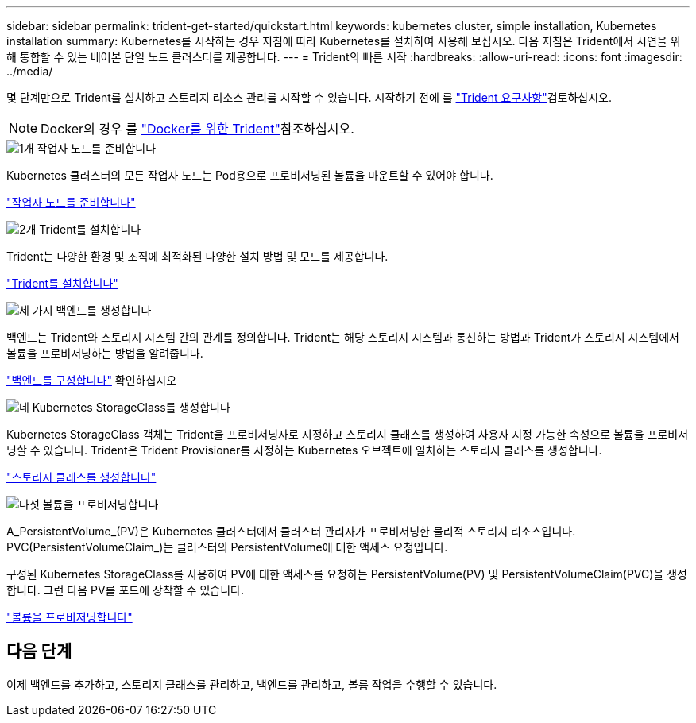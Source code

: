 ---
sidebar: sidebar 
permalink: trident-get-started/quickstart.html 
keywords: kubernetes cluster, simple installation, Kubernetes installation 
summary: Kubernetes를 시작하는 경우 지침에 따라 Kubernetes를 설치하여 사용해 보십시오. 다음 지침은 Trident에서 시연을 위해 통합할 수 있는 베어본 단일 노드 클러스터를 제공합니다. 
---
= Trident의 빠른 시작
:hardbreaks:
:allow-uri-read: 
:icons: font
:imagesdir: ../media/


[role="lead"]
몇 단계만으로 Trident를 설치하고 스토리지 리소스 관리를 시작할 수 있습니다. 시작하기 전에 를 link:requirements.html["Trident 요구사항"]검토하십시오.


NOTE: Docker의 경우 를 link:../trident-docker/deploy-docker.html["Docker를 위한 Trident"]참조하십시오.

.image:https://raw.githubusercontent.com/NetAppDocs/common/main/media/number-1.png["1개"] 작업자 노드를 준비합니다
[role="quick-margin-para"]
Kubernetes 클러스터의 모든 작업자 노드는 Pod용으로 프로비저닝된 볼륨을 마운트할 수 있어야 합니다.

[role="quick-margin-para"]
link:../trident-use/worker-node-prep.html["작업자 노드를 준비합니다"]

.image:https://raw.githubusercontent.com/NetAppDocs/common/main/media/number-2.png["2개"] Trident를 설치합니다
[role="quick-margin-para"]
Trident는 다양한 환경 및 조직에 최적화된 다양한 설치 방법 및 모드를 제공합니다.

[role="quick-margin-para"]
link:../trident-get-started/kubernetes-deploy.html["Trident를 설치합니다"]

.image:https://raw.githubusercontent.com/NetAppDocs/common/main/media/number-3.png["세 가지"] 백엔드를 생성합니다
[role="quick-margin-para"]
백엔드는 Trident와 스토리지 시스템 간의 관계를 정의합니다. Trident는 해당 스토리지 시스템과 통신하는 방법과 Trident가 스토리지 시스템에서 볼륨을 프로비저닝하는 방법을 알려줍니다.

[role="quick-margin-para"]
link:../trident-use/backends.html["백엔드를 구성합니다"] 확인하십시오

.image:https://raw.githubusercontent.com/NetAppDocs/common/main/media/number-4.png["네"] Kubernetes StorageClass를 생성합니다
[role="quick-margin-para"]
Kubernetes StorageClass 객체는 Trident을 프로비저닝자로 지정하고 스토리지 클래스를 생성하여 사용자 지정 가능한 속성으로 볼륨을 프로비저닝할 수 있습니다. Trident은 Trident Provisioner를 지정하는 Kubernetes 오브젝트에 일치하는 스토리지 클래스를 생성합니다.

[role="quick-margin-para"]
link:../trident-use/create-stor-class.html["스토리지 클래스를 생성합니다"]

.image:https://raw.githubusercontent.com/NetAppDocs/common/main/media/number-5.png["다섯"] 볼륨을 프로비저닝합니다
[role="quick-margin-para"]
A_PersistentVolume_(PV)은 Kubernetes 클러스터에서 클러스터 관리자가 프로비저닝한 물리적 스토리지 리소스입니다. PVC(PersistentVolumeClaim_)는 클러스터의 PersistentVolume에 대한 액세스 요청입니다.

[role="quick-margin-para"]
구성된 Kubernetes StorageClass를 사용하여 PV에 대한 액세스를 요청하는 PersistentVolume(PV) 및 PersistentVolumeClaim(PVC)을 생성합니다. 그런 다음 PV를 포드에 장착할 수 있습니다.

[role="quick-margin-para"]
link:../trident-use/vol-provision.html["볼륨을 프로비저닝합니다"]



== 다음 단계

이제 백엔드를 추가하고, 스토리지 클래스를 관리하고, 백엔드를 관리하고, 볼륨 작업을 수행할 수 있습니다.
